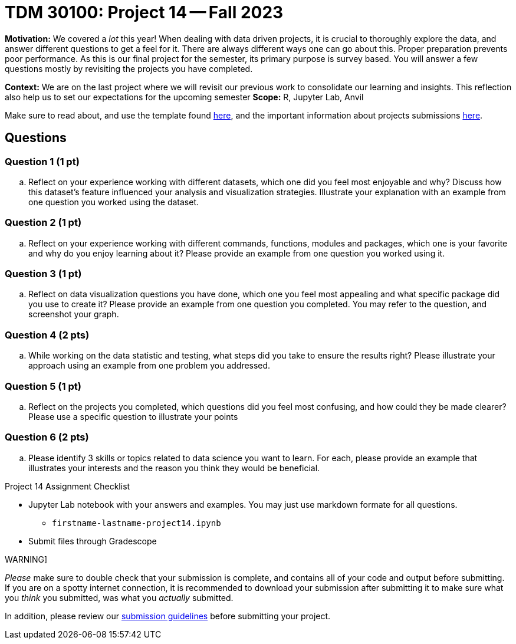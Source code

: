 = TDM 30100: Project 14 -- Fall 2023

**Motivation:** We covered a _lot_ this year! When dealing with data driven projects, it is crucial to thoroughly explore the data, and answer different questions to get a feel for it. There are always different ways one can go about this. Proper preparation prevents poor performance. As this is our final project for the semester, its primary purpose is survey based. You will answer a few questions mostly by revisiting the projects you have completed.

**Context:** We are on the last project where we will revisit our previous work to consolidate our learning and insights. This reflection also help us to set our expectations for the upcoming semester
**Scope:** R, Jupyter Lab, Anvil


Make sure to read about, and use the template found xref:templates.adoc[here], and the important information about projects submissions xref:submissions.adoc[here].

== Questions


=== Question 1 (1 pt)

.. Reflect on your experience working with different datasets, which one did you feel most enjoyable and why? Discuss how this dataset's feature influenced your analysis and visualization strategies. Illustrate your explanation with an example from one question you worked using the dataset.

=== Question 2 (1 pt)

.. Reflect on your experience working with different commands, functions, modules and packages, which one is your favorite and why do you enjoy learning about it? Please provide an example from one question you worked using it. 


=== Question 3 (1 pt)

.. Reflect on data visualization questions you have done, which one you feel most appealing and what specific package did you use to create it? Please provide an example from one question you completed. You may refer to the question, and screenshot your graph.

=== Question 4 (2 pts)

.. While working on the data statistic and testing, what steps did you take to ensure the results right? Please illustrate your approach using an example from one problem you addressed. 

=== Question 5 (1 pt)

.. Reflect on the projects you completed, which questions did you feel most confusing, and how could they be made clearer? Please use a specific question to illustrate your points 

=== Question 6 (2 pts)

.. Please identify 3 skills or topics related to data science you want to learn. For each, please provide an example that illustrates your interests and the reason you think they would be beneficial.  


Project 14 Assignment Checklist
====
* Jupyter Lab notebook with your answers and examples. You may just use markdown formate for all questions.
    ** `firstname-lastname-project14.ipynb` 
* Submit files through Gradescope
====

WARNING]
====
_Please_ make sure to double check that your submission is complete, and contains all of your code and output before submitting. If you are on a spotty internet connection, it is recommended to download your submission after submitting it to make sure what you _think_ you submitted, was what you _actually_ submitted.

In addition, please review our xref:projects:current-projects:submissions.adoc[submission guidelines] before submitting your project.
====